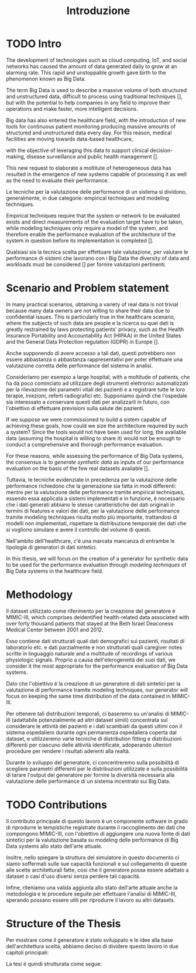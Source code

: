 #+title: Introduzione

* TODO Intro
# TODO: introduzione sui big data in healthcare e sulla valutazione delle performance di questi sistemi.
# specifica che si tratta di dati eterogenei, con strutture differenti.
# Lo sviluppo di tecnologie quali cloud computing, l'Internet of Things, e i social networks has made the amount of data generated daily increase continuously and accumulate at an alarming speed.
The development of technologies such as cloud computing, IoT, and social networks has caused the amount of data generated daily to grow at an alarming rate.
This rapid and unstoppable growth gave birth to the phenomenon known as Big Data.

The term Big Data is used to describe a massive volume of both structured and unstructured data, difficult to process using traditional techniques [], but with the potential to help companies in any field to improve their operations and make faster, more intelligent decisions.
# %TODO: Big Data: A Volume or Technology ?

Big data has also entered the healthcare field, with the introduction of new tools for continuous patient monitoring producing massive amounts of structured and unstructured data every day.
For this reason, medical facilities are moving towards data-based healthcare,
# with lots of structured and unstructured data being produced every day,
with the objective of leveraging this data to support clinical decision-making, disease surveillance and public health management [].
# %TODO: cit "The use of Big Data Analytics in healthcare"

# Questa nuova era della generazione dei dati ha portato alla nascita di nuovi sistemi per l'elaborazione degli stessi e, con essi, alla necessità di valutare le performance delle architetture necessarie per ospitarli.
This new request to elaborate a moltitute of heterogeneous data has resulted in the emergence of new systems capable of processing it as well as the need to evaluate their performance.

# con essi, nasce anche la necessità di valutare le performance di questi sistemi.

Le tecniche per la valutazione delle performance di un sistema si dividono, generalmente, in due categorie: empirical techniques and modeling techniques.

Empirical techniques require that the system or network to be evaluated exists and direct measurements of the evaluation target have to be taken, while modeling techniques only require a model of the system, and therefore enable the performance evaluation of the architecture of the system in question before its implementation is completed [].
# %#TODO: citazione 'An overview of the JMT Queuing Network Simulator'
Qualsiasi sia la tecnica scelta per effettuare tale valutazione, per valutare le performance di sistemi che lavorano con i Big Data the diversity of data and workloads must be considered [] per fornire valutazioni pertinenti.
# %#TODO: citazione "On Big Data Benchmarking"

* Scenario and Problem statement

In many practical scenarios, obtaining a variety of real data is not trivial because many data owners are not willing to share their data due to confidential issues.
This is particularly true in the healthcare scenario, where the subjects of such data are people e la ricerca su quei dati is greatly restrained by laws protecting patients' privacy, such as the Health Insurance Portability and Accountability Act (HIPAA) in the United States and the General Data Protection regulation (GDPR) in Europe [].
# %#TODO: citazione 'GenerationEvaluationPrivacyPreserving'
Anche supponendo di avere accesso a tali dati, questi potrebbero non essere abbastanza o abbastanza rappresentativi per poter effettuare una valutazione corretta delle performance del sistema in analisi.

Consideriamo per esempio a large hospital, with a moltitude of patients, che ha da poco cominciato ad utilizzare degli strumenti elettronici automatizzati per la rilevazione dei parametri vitali dei pazienti e a registrare tutte le loro terapie, iniezioni, referti radiografici etc.
Supponiamo quindi che l'ospedale sia interessato a conservare questi dati per analizzarli in futuro, con l'obiettivo di effettuare previsioni sulla salute dei pazienti.

If we suppose we were commissioned to build a sistem capable of achieving these goals, how could we size the architecture required by such a system?
Since the tools would not have been used for long, the available data (assuming the hospital is willing to share it) would not be enough to conduct a comprehensive and thorough performance evaluation.

For these reasons, while assessing the performance of Big Data systems, the consensus is to \textit{generate synthetic data} as inputs of our performance evaluation on the basis of the few real datasets available [].
# %#TODO: citazione "On Big Data Benchmarking"

Tuttavia, le tecniche evidenziate in precedenza per la valutazione delle performance richiedono che la generazione sia fatta in modi differenti: mentre per la valutazione delle performance tramite empirical techniques, essendo essa applicata a sistemi implementati e in funzione, è necessario che i dati generati abbiano le stesse caratteristiche dei dati originali in termini di features e valori dei dati, per la valutazione delle performance tramite modeling techniques risulta molto più importante, trattandosi di modelli non implementati, rispettare la distribuzione temporale dei dati che si vogliono simulare e avere il controllo del volume di questi.

Nell'ambito dell'healthcare, c'é una marcata mancanza di entrambe le tipologie di generatori di dati sintetici.

# Mentre esistono degli strumenti per la generazione di dati sintetici focalizzati sul rispettare le caratteristiche e i valori di dataset di riferimento specializzati per l'healthcare, to

In this thesis, we will focus on the creation of a generator for synthetic data to be used for the performance evaluation through /modeling techniques/ of Big Data systems in the healthcare field.
# During its development, we will use a specific dataset as a reference, but we will

* Methodology

Il dataset utilizzato come riferimento per la creazione del generatore è MIMIC-III, which comprises deidentified health-related data associated with over forty thousand patients that stayed at the Beth Israel Deaconess Medical Center between 2001 and 2012.

Esso contiene dati strutturati quali dati demografici sui pazienti, risultati di laboratorio etc. e dati parzialmente e non strutturati quali caregiver notes scritte in linguaggio naturale and a moltitude of recordings of various physiologic signals. Proprio a causa dell'eterogeneità dei suoi dati, we consider it the most appropriate for the performance evaluation of Big Data systems.

Dato che l'obiettivo é la creazione di un generatore di dati sintetici per la valutazione di performance tramite modeling techniques, our generator will focus on keeping the same time distribution of the data contained in MIMIC-III.

Per ottenere tali distribuzioni temporali, ci baseremo su un'analisi di MIMIC-III (adattabile potenzialmente ad altri dataset simili) concentrata sul considerare le attività dei pazienti e i dati scambiati da questi ultimi con il sistema ospedaliero durante ogni permanenza ospedaliera coperta dal dataset, e utilizzeremo varie tecniche di distribution fitting e distribuzioni differenti per ciascuno delle attività identificate, adoperando ulteriori procedure per rendere i risultati aderenti alla realtà.

Durante lo sviluppo del generatore, ci concentreremo sulla possibilità di scegliere parametri differenti per le distribuzioni utilizzate e sulla possibilità di tarare l'output del generatore per fornire la diversità necessaria alla valutazione delle performance di un sistema incentrato sui Big Data.

* TODO Contributions

# Il contributo di questo lavoro è un componente software in grado di riprodurre le tempistiche registrate durante il raccoglimento dei dati che compongono MIMIC-III, con l'obiettivo di aggiungere una nuova fonte di dati sintetici per la valutazione basata su modeling delle performance di Big Data systems allo stato dell'arte attuale.

# Nel mentre, proporremo anche una metodologia per effettuare l'analisi temporale dei dati contenuti in MIMIC-III.

Il contributo principale di questo lavoro è un componente software in grado di riprodurre le tempistiche registrate durante il raccoglimento dei dati che compongono MIMIC-III, con l'obiettivo di aggiungere una nuova fonte di dati sintetici per la valutazione basata su modeling delle performance di Big Data systems allo stato dell'arte attuale.

Inoltre, nello spiegare la struttura del simulatore in questo documento ci siamo soffermati sulle sue capacità funzionali e sul collegamento di queste alle scelte architetturali fatte, così che il generatore possa essere adattato a dataset o casi d'uso diversi senza perdere tali capacità.

# TODO dubbi?
Infine, riteniamo una valida aggiunta allo stato dell'arte attuale anche la metodologia e le procedure seguite per effettuare l'analisi di MIMIC-III, sperando possano essere utili per riprodurre il lavoro su altri datasets.

* Structure of the Thesis
# specifica che la tesi è divisa in due parti e spiega perché (vedi approach).

Per mostrare come il generatore è stato sviluppato e le idee alla base dell'architettura scelta, abbiamo deciso di dividere questo lavoro in due capitoli principali:
\begin{itemize}
    \item One dedicated to the analysis of the MIMIC-III dataset, a necessary step to gather the required informations for the creation of the generator.
    \item One dedicated to the software development of the generator, where we use the information obtained from the analysis as the foundation for the design of its architecture.
\end{itemize}

La tesi é quindi strutturata come segue:
\begin{itemize}
    \item Chapter 2 mostra lo stato dell'arte, presentando altri generatori sintetici descritti nella letteratura e gli altri dataset disponibili considerati per la creazione del generatore sintetico oggetto di questo lavoro.
    \item Chapter 3 introduce il background del lavoro, spiegando gli strumenti e le procedure utilizzate oltre che il background teorico necessario per capire il loro funzionamento, e mostrando nel dettaglio la struttura di MIMIC-III, a cui sarà fatto riferimento negli altri capitoli del lavoro.
    \item Chapter 4 mostra le procedure seguite durante l'analisi effettuata su MIMIC-III, specificando gli output di questa analisi.
    \item Chapter 5 mostra l'architettura software adottata per il generatore, elencando le funzionalità incluse e le scelte progettuali adottate.
    \item Chapter 6, con l'obiettivo di presentare alcuni casi d'uso esemplificativi per il generatore creato e mostrando i vantaggi delle scelte progettuali mostrate in precedenza, presenta due scenari in cui il generatore viene utilizzato per risolvere i problemi che si presentano.
    # \item Chapter 7 mostra le conclusione.
\end{itemize}
